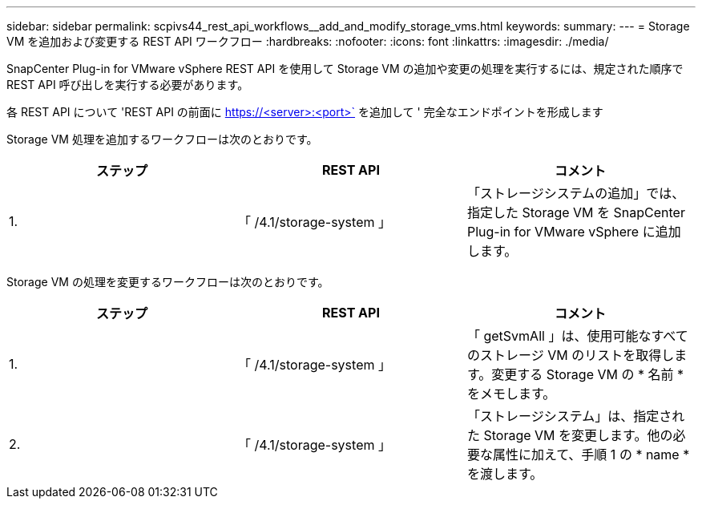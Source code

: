 ---
sidebar: sidebar 
permalink: scpivs44_rest_api_workflows__add_and_modify_storage_vms.html 
keywords:  
summary:  
---
= Storage VM を追加および変更する REST API ワークフロー
:hardbreaks:
:nofooter: 
:icons: font
:linkattrs: 
:imagesdir: ./media/


[role="lead"]
SnapCenter Plug-in for VMware vSphere REST API を使用して Storage VM の追加や変更の処理を実行するには、規定された順序で REST API 呼び出しを実行する必要があります。

各 REST API について 'REST API の前面に https://<server>:<port>` を追加して ' 完全なエンドポイントを形成します

Storage VM 処理を追加するワークフローは次のとおりです。

|===
| ステップ | REST API | コメント 


| 1. | 「 /4.1/storage-system 」 | 「ストレージシステムの追加」では、指定した Storage VM を SnapCenter Plug-in for VMware vSphere に追加します。 
|===
Storage VM の処理を変更するワークフローは次のとおりです。

|===
| ステップ | REST API | コメント 


| 1. | 「 /4.1/storage-system 」 | 「 getSvmAll 」は、使用可能なすべてのストレージ VM のリストを取得します。変更する Storage VM の * 名前 * をメモします。 


| 2. | 「 /4.1/storage-system 」 | 「ストレージシステム」は、指定された Storage VM を変更します。他の必要な属性に加えて、手順 1 の * name * を渡します。 
|===